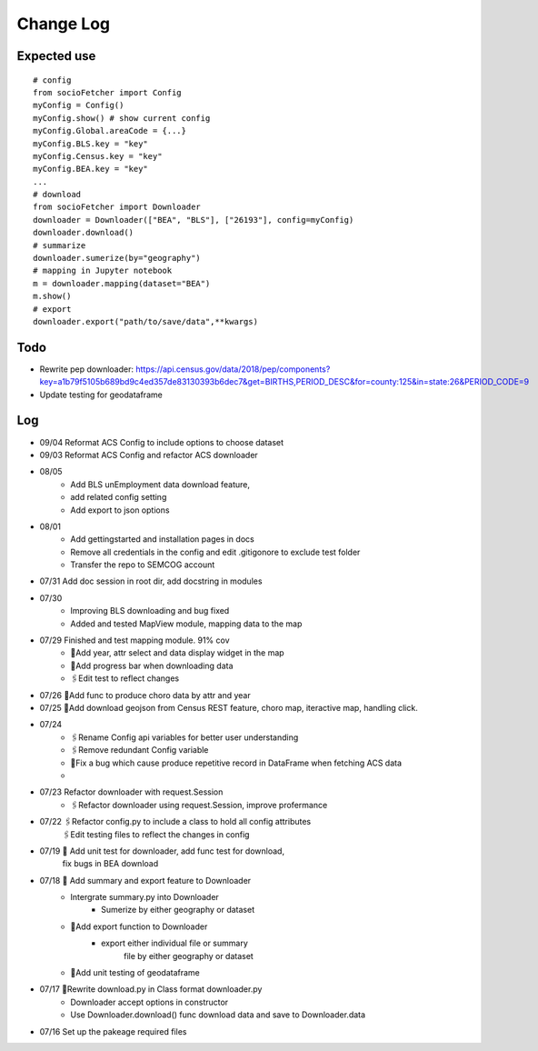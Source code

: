 Change Log
==============

Expected use
--------------
::

    # config
    from socioFetcher import Config
    myConfig = Config()
    myConfig.show() # show current config
    myConfig.Global.areaCode = {...}
    myConfig.BLS.key = "key"
    myConfig.Census.key = "key"
    myConfig.BEA.key = "key"
    ...
    # download
    from socioFetcher import Downloader
    downloader = Downloader(["BEA", "BLS"], ["26193"], config=myConfig)
    downloader.download()
    # summarize
    downloader.sumerize(by="geography")
    # mapping in Jupyter notebook
    m = downloader.mapping(dataset="BEA")
    m.show()
    # export
    downloader.export("path/to/save/data",**kwargs)

Todo
--------------
- Rewrite pep downloader: https://api.census.gov/data/2018/pep/components?key=a1b79f5105b689bd9c4ed357de83130393b6dec7&get=BIRTHS,PERIOD_DESC&for=county:125&in=state:26&PERIOD_CODE=9
- Update testing for geodataframe 

Log
--------------
- 09/04 Reformat ACS Config to include options to choose dataset
- 09/03 Reformat ACS Config and refactor ACS downloader
- 08/05 
    - Add BLS unEmployment data download feature,
    - add related config setting
    - Add export to json options
- 08/01 
    - Add gettingstarted and installation pages in docs
    - Remove all credentials in the config and edit .gitigonore to exclude test folder
    - Transfer the repo to SEMCOG account
- 07/31 Add doc session in root dir, add docstring in modules
- 07/30 
    - Improving BLS downloading and bug fixed
    - Added and tested MapView module, mapping data to the map
- 07/29 Finished and test mapping module. 91% cov
    - 📝Add year, attr select and data display widget in the map
    - 📝Add progress bar when downloading data
    - 🖇Edit test to reflect changes
- 07/26 📝Add func to produce choro data by attr and year
- 07/25 📝Add download geojson from Census REST feature, choro map, iteractive map, handling click.
- 07/24 
    - 🖇Rename Config api variables for better user understanding 
    - 🖇Remove redundant Config variable 
    - 🐞Fix a bug which cause produce repetitive record in DataFrame when fetching ACS data
    - 
- 07/23 Refactor downloader with request.Session
    - 🖇Refactor downloader using request.Session, improve profermance
- 07/22 🖇Refactor config.py to include a class to hold all config attributes
        🖇Edit testing files to reflect the changes in config
- 07/19 📝 Add unit test for downloader, add func test for download,
        fix bugs in BEA download
- 07/18 📝 Add summary and export feature to Downloader
    - Intergrate summary.py into Downloader
        - Sumerize by either geography or dataset
    - 📝Add export function to Downloader
        - export either individual file or summary
            file by either geography or dataset
    - 📝Add unit testing of geodataframe

- 07/17 🧹Rewrite download.py in Class format downloader.py
    - Downloader accept options in constructor
    - Use Downloader.download() func download data and save to Downloader.data
- 07/16 Set up the pakeage required files

